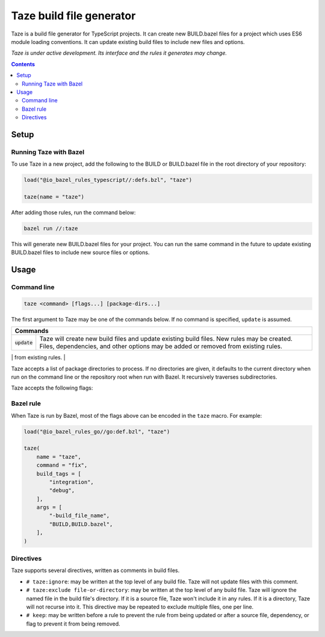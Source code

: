 Taze build file generator
============================

.. All external links are here
.. _go_repository: go/workspace.rst#go_repository

.. role:: flag(code)
.. role:: cmd(code)
.. role:: value(code)
.. End of directives

Taze is a build file generator for TypeScript projects. It can create new
BUILD.bazel files for a project which uses ES6 module loading conventions.
It can update existing build files to include new files and options.

*Taze is under active development. Its interface and the rules it generates
may change.*

.. contents:: **Contents** 
  :depth: 2

Setup
-----

Running Taze with Bazel
~~~~~~~~~~~~~~~~~~~~~~~~~~

To use Taze in a new project, add the following to the BUILD or BUILD.bazel
file in the root directory of your repository:

.. code:: bzl

  load("@io_bazel_rules_typescript//:defs.bzl", "taze")

  taze(name = "taze")

After adding those rules, run the command below:

.. code::

  bazel run //:taze

This will generate new BUILD.bazel files for your project. You can run the same
command in the future to update existing BUILD.bazel files to include new source
files or options.

Usage
-----

Command line
~~~~~~~~~~~~

.. code::

  taze <command> [flags...] [package-dirs...]

The first argument to Taze may be one of the commands below. If no command
is specified, ``update`` is assumed.

+-----------------+------------------------------------------------------------+
| **Commands**                                                                 |
+=================+============================================================+
| :cmd:`update`   | Taze will create new build files and update existing       |
|                 | build files. New rules may be created. Files,              | 
|                 | dependencies, and other options may be added or removed    |
|                 | from existing rules.                                       |
+-----------------+------------------------------------------------------------+
| :cmd:`fix`      | In addition to the changes made in ``update``, Taze        |
|                 | will remove deprecated usage of the TypeScript rules.      |
|                 | This may delete rules, so it's not turned on by default.   |
|                 | See `Fix command transformations`_ for details.            |
+=================+============================================================+

Taze accepts a list of package directories to process. If no directories
are given, it defaults to the current directory when run on the command line or
the repository root when run with Bazel. It recursively traverses
subdirectories.

Taze accepts the following flags:

+------------------------------------------+-----------------------------------+
| **Name**                                 | **Default value**                 |
+==========================================+===================================+
| :flag:`-build_file_name file1,file2,...` | :value:`BUILD.bazel,BUILD`        |
+------------------------------------------+-----------------------------------+
| Comma-separated list of file names. Taze recognizes these files as Bazel  |
| build files. New files will use the first name in this list. Use this if     |
| your project contains non-Bazel files named ``BUILD`` (or ``build`` on       |
| case-insensitive file systems).                                              |
+------------------------------------------+-----------------------------------+
| :flag:`-build_tags tag1,tag2`            |                                   |
+------------------------------------------+-----------------------------------+
| List of Go build tags Taze will consider to be true. Taze applies      |
| constraints when generating Go rules. It assumes certain tags are true on    |
| certain platforms (for example, ``amd64,linux``). It assumes all Go release  |
| tags are true (for example, ``go1.8``). It considers other tags to be false  |
| (for example, ``ignore``). This flag overrides that behavior.                |
+------------------------------------------+-----------------------------------+
+------------------------------------------+-----------------------------------+
| :flag:`-mode fix|print|diff`             | :value:`fix`                      |
+------------------------------------------+-----------------------------------+
| Method for emitting merged build files.                                      |
|                                                                              |
| In ``fix`` mode, Taze writes generated and merged files to disk. In       |
| ``print`` mode, it prints them to stdout. In ``diff`` mode, it prints a      |
| unified diff.                                                                |
+------------------------------------------+-----------------------------------+
+------------------------------------------+-----------------------------------+
| :flag:`-repo_root dir`                   |                                   |
+------------------------------------------+-----------------------------------+
| The root directory of the repository. Taze normally infers this to be the |
| directory containing the WORKSPACE file.                                     |
|                                                                              |
| Taze will not process packages outside this directory.                    |
+------------------------------------------+-----------------------------------+

Bazel rule
~~~~~~~~~~

When Taze is run by Bazel, most of the flags above can be encoded in the
``taze`` macro. For example:

.. code:: bzl

  load("@io_bazel_rules_go//go:def.bzl", "taze")

  taze(
      name = "taze",
      command = "fix",
      build_tags = [
          "integration",
          "debug",
      ],
      args = [
          "-build_file_name",
          "BUILD,BUILD.bazel",
      ],
  )

Directives
~~~~~~~~~~

Taze supports several directives, written as comments in build files.

* ``# taze:ignore``: may be written at the top level of any build file.
  Taze will not update files with this comment.
* ``# taze:exclude file-or-directory``: may be written at the top level of
  any build file. Taze will ignore the named file in the build file's
  directory. If it is a source file, Taze won't include it in any rules. If
  it is a directory, Taze will not recurse into it. This directive may be
  repeated to exclude multiple files, one per line.
* ``# keep``: may be written before a rule to prevent the rule from being
  updated or after a source file, dependency, or flag to prevent it from being
  removed.
